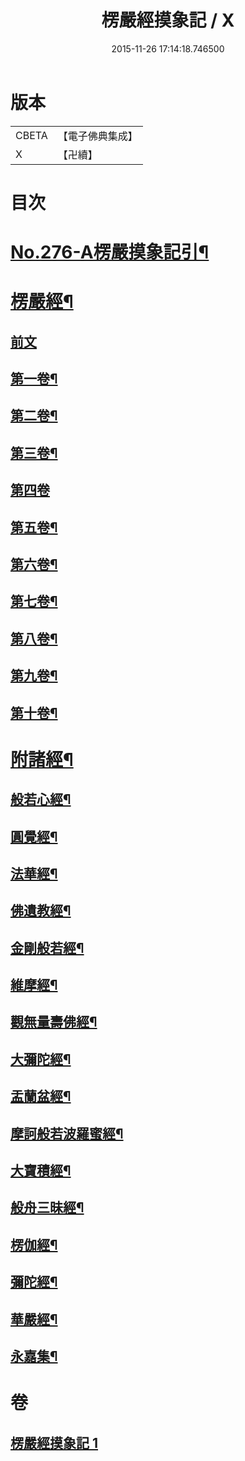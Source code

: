 #+TITLE: 楞嚴經摸象記 / X
#+DATE: 2015-11-26 17:14:18.746500
* 版本
 |     CBETA|【電子佛典集成】|
 |         X|【卍續】    |

* 目次
* [[file:KR6j0684_001.txt::001-0482a1][No.276-A楞嚴摸象記引¶]]
* [[file:KR6j0684_001.txt::0482c4][楞嚴經¶]]
** [[file:KR6j0684_001.txt::0482c4][前文]]
** [[file:KR6j0684_001.txt::0482c12][第一卷¶]]
** [[file:KR6j0684_001.txt::0485c5][第二卷¶]]
** [[file:KR6j0684_001.txt::0487b4][第三卷¶]]
** [[file:KR6j0684_001.txt::0488c24][第四卷]]
** [[file:KR6j0684_001.txt::0491b14][第五卷¶]]
** [[file:KR6j0684_001.txt::0493b11][第六卷¶]]
** [[file:KR6j0684_001.txt::0495a12][第七卷¶]]
** [[file:KR6j0684_001.txt::0497a8][第八卷¶]]
** [[file:KR6j0684_001.txt::0499a2][第九卷¶]]
** [[file:KR6j0684_001.txt::0500c16][第十卷¶]]
* [[file:KR6j0684_001.txt::0503a2][附諸經¶]]
** [[file:KR6j0684_001.txt::0503a4][般若心經¶]]
** [[file:KR6j0684_001.txt::0503a22][圓覺經¶]]
** [[file:KR6j0684_001.txt::0504c3][法華經¶]]
** [[file:KR6j0684_001.txt::0505b14][佛遺教經¶]]
** [[file:KR6j0684_001.txt::0505c6][金剛般若經¶]]
** [[file:KR6j0684_001.txt::0506a20][維摩經¶]]
** [[file:KR6j0684_001.txt::0506b14][觀無量壽佛經¶]]
** [[file:KR6j0684_001.txt::0506c8][大彌陀經¶]]
** [[file:KR6j0684_001.txt::0507a2][盂蘭盆經¶]]
** [[file:KR6j0684_001.txt::0507a20][摩訶般若波羅蜜經¶]]
** [[file:KR6j0684_001.txt::0507b14][大寶積經¶]]
** [[file:KR6j0684_001.txt::0507c8][般舟三昧經¶]]
** [[file:KR6j0684_001.txt::0508a2][楞伽經¶]]
** [[file:KR6j0684_001.txt::0508a23][彌陀經¶]]
** [[file:KR6j0684_001.txt::0508b14][華嚴經¶]]
** [[file:KR6j0684_001.txt::0509b2][永嘉集¶]]
* 卷
** [[file:KR6j0684_001.txt][楞嚴經摸象記 1]]
